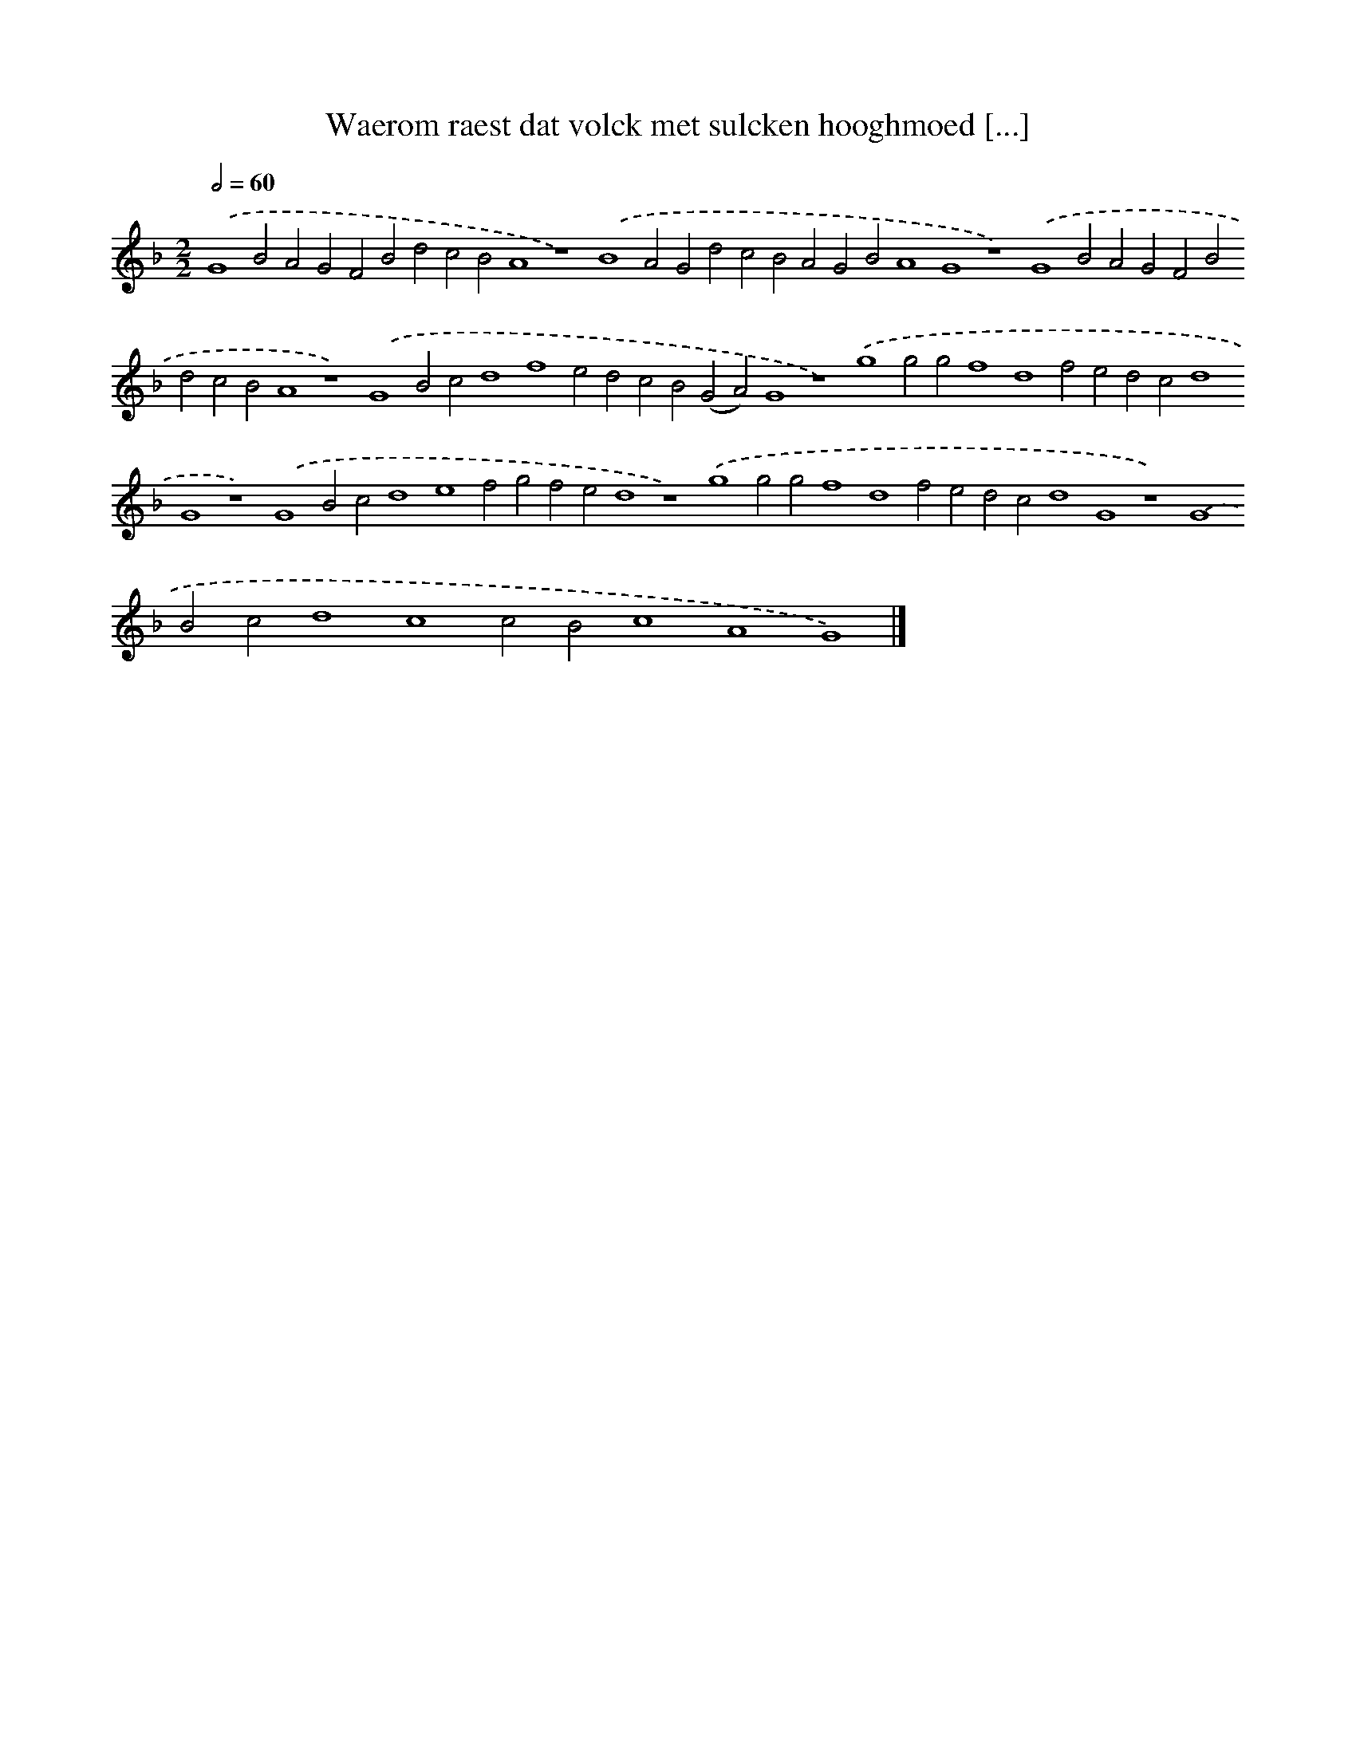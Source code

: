 X: 71
T: Waerom raest dat volck met sulcken hooghmoed [...]
%%abc-version 2.0
%%abcx-abcm2ps-target-version 5.9.1 (29 Sep 2008)
%%abc-creator hum2abc beta
%%abcx-conversion-date 2018/11/01 14:35:29
%%humdrum-veritas 726348084
%%humdrum-veritas-data 2431223186
%%continueall 1
%%barnumbers 0
L: 1/4
M: 2/2
Q: 1/2=60
K: F clef=treble
.('G4B2A2G2F2B2d2c2B2A4z4).('B4A2G2d2c2B2A2G2B2A4G4z4).('G4B2A2G2F2B2d2c2B2A4z4).('G4B2c2d4f4e2d2c2B2(G2A2)G4z4).('g4g2g2f4d4f2e2d2c2d4G4z4).('G4B2c2d4e4f2g2f2e2d4z4).('g4g2g2f4d4f2e2d2c2d4G4z4).('G4B2c2d4c4c2B2c4A4G4) |]
